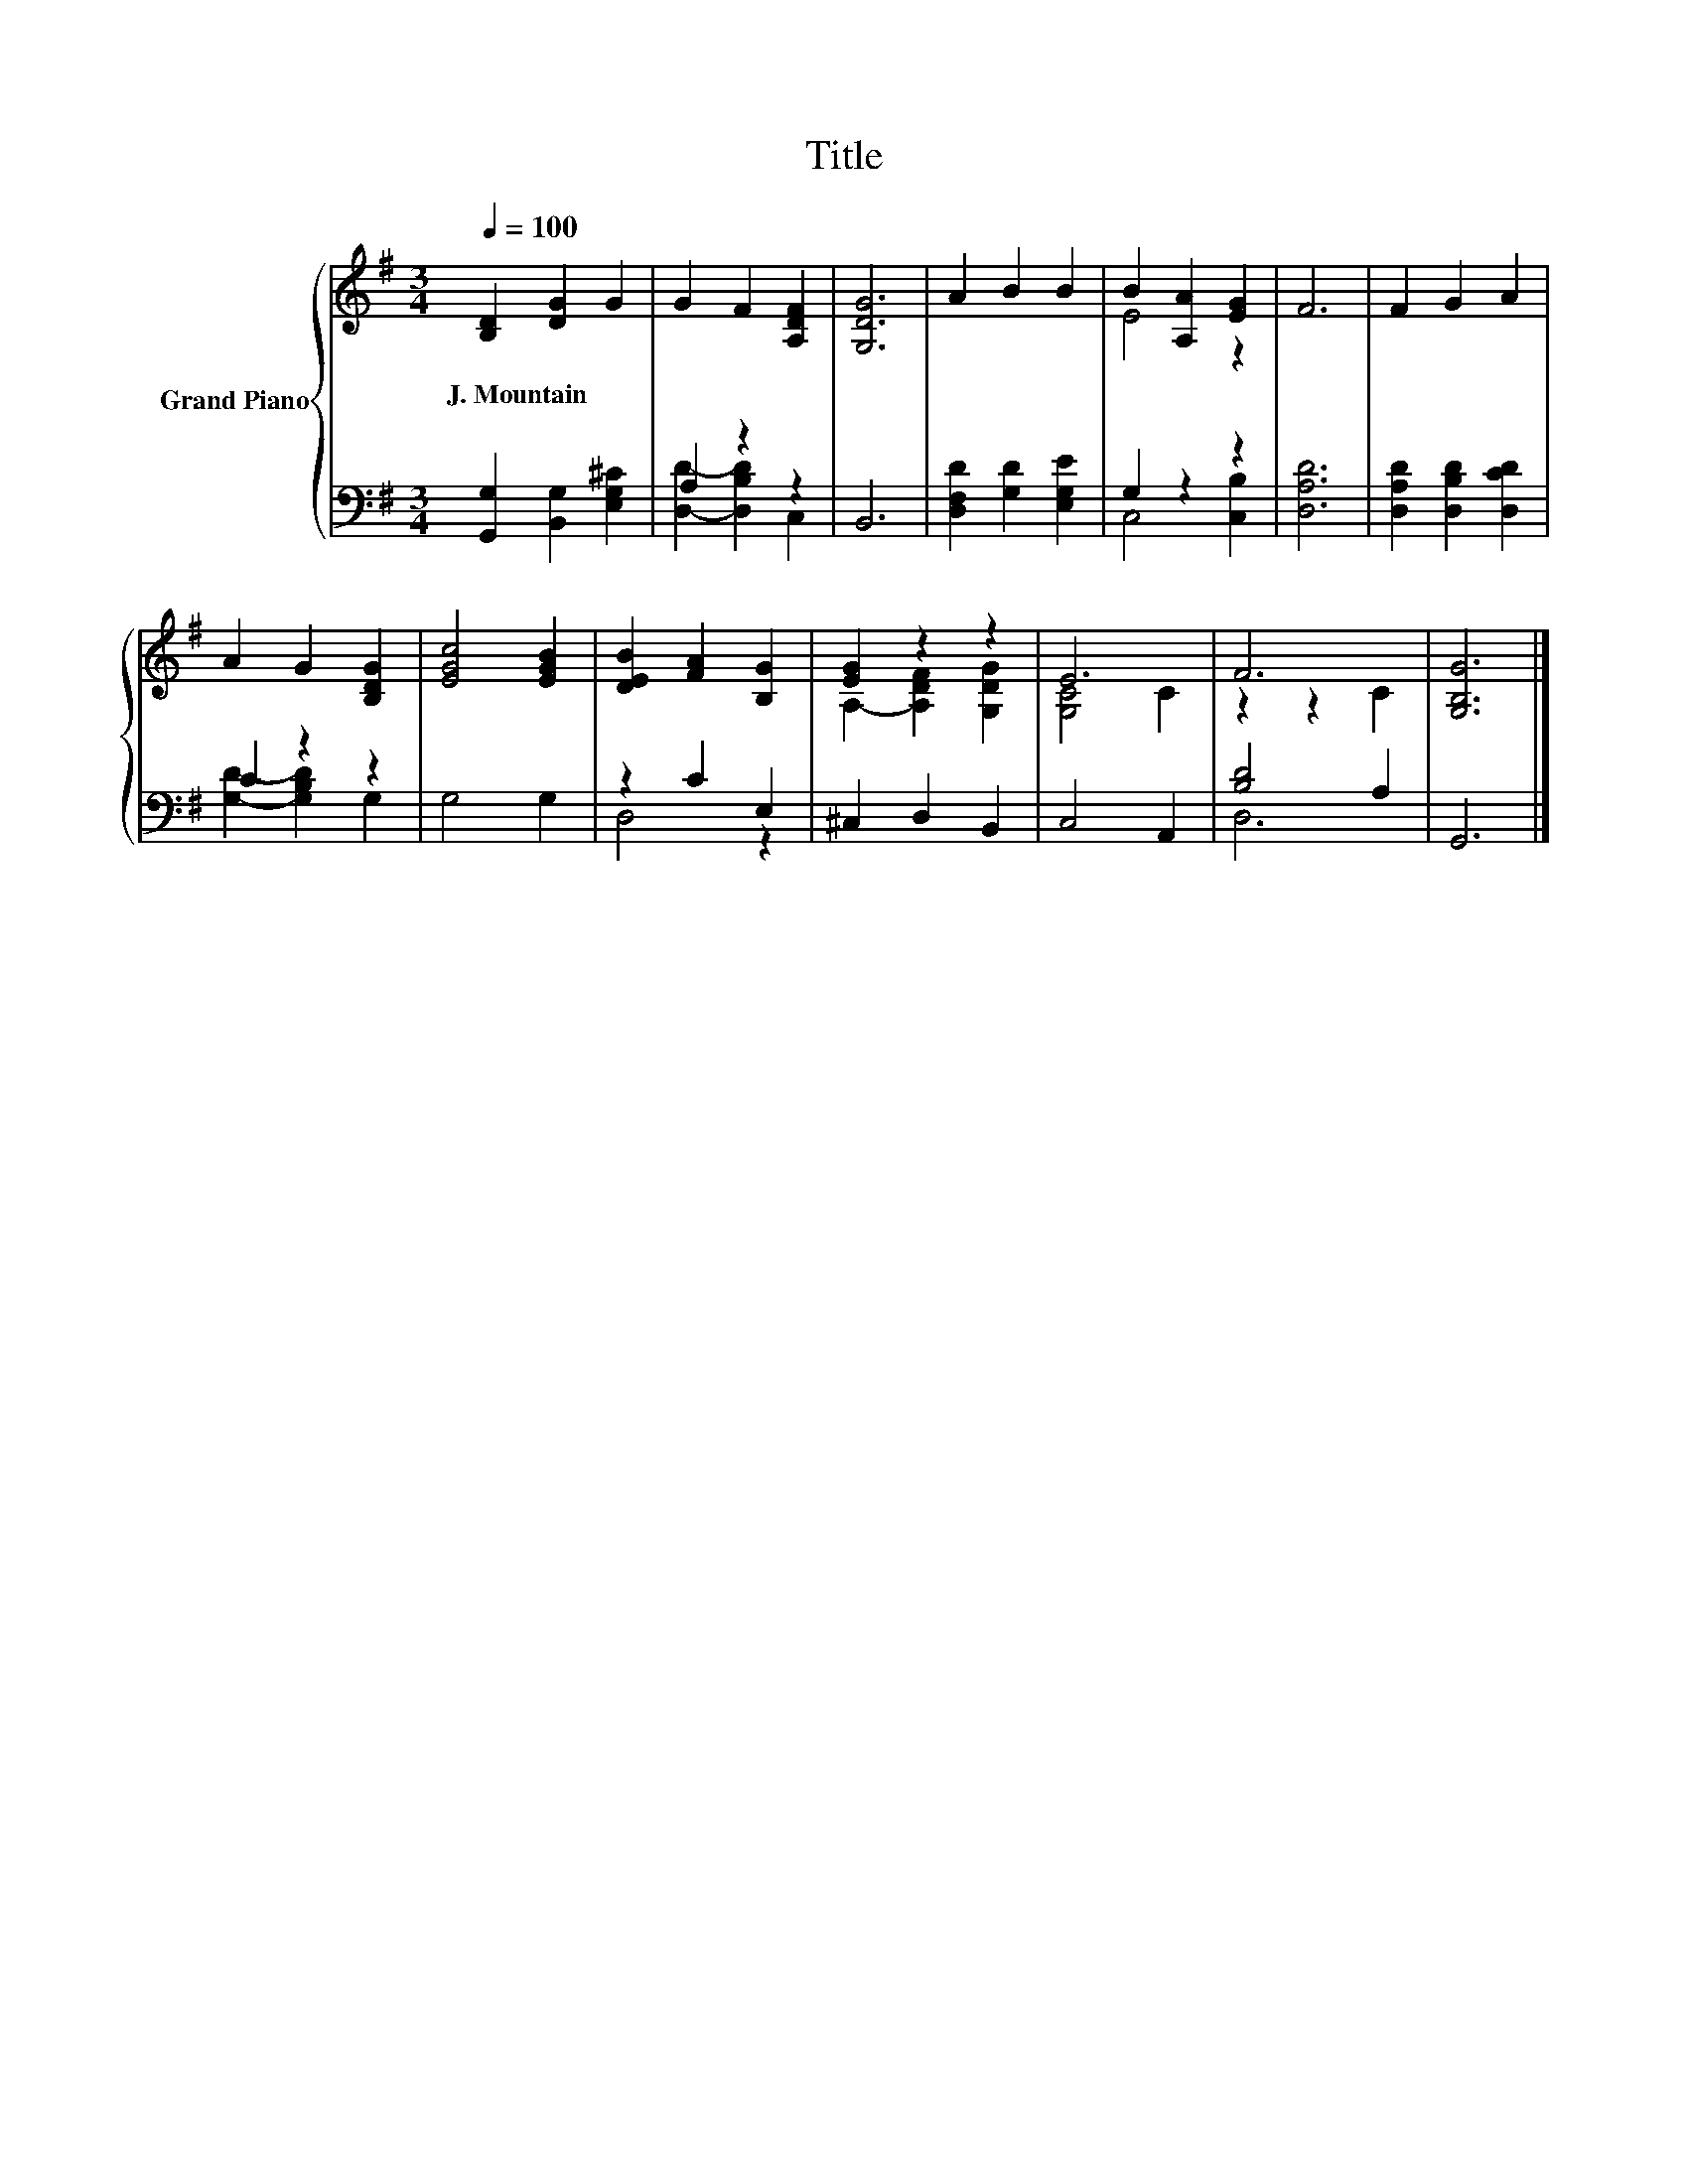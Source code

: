 X:1
T:Title
%%score { ( 1 4 ) | ( 2 3 ) }
L:1/8
Q:1/4=100
M:3/4
K:G
V:1 treble nm="Grand Piano"
V:4 treble 
V:2 bass 
V:3 bass 
V:1
 [B,D]2 [DG]2 G2 | G2 F2 [A,DF]2 | [G,DG]6 | A2 B2 B2 | B2 [A,A]2 [EG]2 | F6 | F2 G2 A2 | %7
w: J.~Mountain * *|||||||
 A2 G2 [B,DG]2 | [EGc]4 [EGB]2 | [DEB]2 [FA]2 [B,G]2 | [EG]2 z2 z2 | E6 | F6 | [G,B,G]6 |] %14
w: |||||||
V:2
 [G,,G,]2 [B,,G,]2 [E,G,^C]2 | A,2 z2 z2 | B,,6 | [D,F,D]2 [G,D]2 [E,G,E]2 | G,2 z2 z2 | [D,A,D]6 | %6
 [D,A,D]2 [D,B,D]2 [D,CD]2 | C2 z2 z2 | G,4 G,2 | z2 C2 E,2 | ^C,2 D,2 B,,2 | C,4 A,,2 | %12
 [B,D]4 A,2 | G,,6 |] %14
V:3
 x6 | [D,D]2- [D,B,D]2 C,2 | x6 | x6 | C,4 [C,B,]2 | x6 | x6 | [G,D]2- [G,B,D]2 G,2 | x6 | D,4 z2 | %10
 x6 | x6 | D,6 | x6 |] %14
V:4
 x6 | x6 | x6 | x6 | E4 z2 | x6 | x6 | x6 | x6 | x6 | A,2- [A,DF]2 [G,DG]2 | [G,C]4 C2 | z2 z2 C2 | %13
 x6 |] %14

